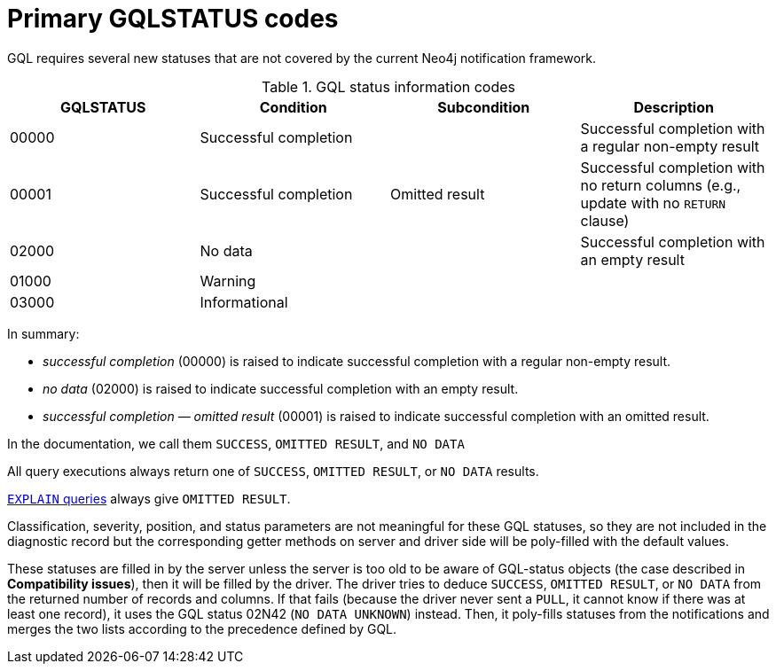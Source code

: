 :description: The page contains GQLSTATUS info codes producing results such as SUCCESS, NO DATA, and OMITTED RESULT.

[[gql-status-info-codes]]
= Primary GQLSTATUS codes

GQL requires several new statuses that are not covered by the current Neo4j notification framework.

.GQL status information codes
[cols="1,1,1,1", options="header"]
|===
|GQLSTATUS
|Condition
|Subcondition
|Description

| 00000
| Successful completion
|
| Successful completion with a regular non-empty result

| 00001
| Successful completion
| Omitted result
| Successful completion with no return columns (e.g., update with no `RETURN` clause)

| 02000
| No data
| 
| Successful completion with an empty result 

| 01000
| Warning
| 
|

| 03000
| Informational
| 
| 

|===

In summary:

* _successful completion_ (00000) is raised to indicate successful completion with a regular non-empty result.
* _no data_ (02000) is raised to indicate successful completion with an empty result.
* _successful completion — omitted result_ (00001) is raised to indicate successful completion with an omitted result.

In the documentation, we call them `SUCCESS`, `OMITTED RESULT`, and `NO DATA`

All query executions always return one of `SUCCESS`, `OMITTED RESULT`, or `NO DATA` results.

link:https://neo4j.com/docs/cypher-manual/current/planning-and-tuning/[`EXPLAIN` queries] always give `OMITTED RESULT`.

Classification, severity, position, and status parameters are not meaningful for these GQL statuses, so they are not included in the diagnostic record but the corresponding getter methods on server and driver side will be poly-filled with the default values.

These statuses are filled in by the server unless the server is too old to be aware of GQL-status objects (the case described in **Compatibility issues**), then it will be filled by the driver.
The driver tries to deduce `SUCCESS`, `OMITTED RESULT`, or `NO DATA` from the returned number of records and columns.
If that fails (because the driver never sent a `PULL`, it cannot know if there was at least one record), it uses the GQL status 02N42 (`NO DATA UNKNOWN`) instead.
Then, it poly-fills statuses from the notifications and merges the two lists according to the precedence defined by GQL.


